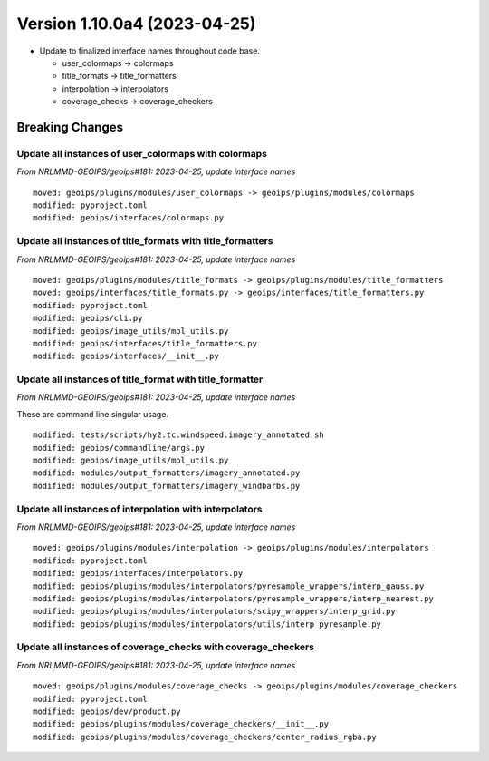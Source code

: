 .. dropdown:: Distribution Statement

 | # # # Distribution Statement A. Approved for public release. Distribution is unlimited.
 | # # #
 | # # # Author:
 | # # # Naval Research Laboratory, Marine Meteorology Division
 | # # #
 | # # # This program is free software: you can redistribute it and/or modify it under
 | # # # the terms of the NRLMMD License included with this program. This program is
 | # # # distributed WITHOUT ANY WARRANTY; without even the implied warranty of
 | # # # MERCHANTABILITY or FITNESS FOR A PARTICULAR PURPOSE. See the included license
 | # # # for more details. If you did not receive the license, for more information see:
 | # # # https://github.com/U-S-NRL-Marine-Meteorology-Division/

Version 1.10.0a4 (2023-04-25)
*****************************

* Update to finalized interface names throughout code base.

  * user_colormaps -> colormaps
  * title_formats -> title_formatters
  * interpolation -> interpolators
  * coverage_checks -> coverage_checkers

Breaking Changes
================

Update all instances of user_colormaps with colormaps
-----------------------------------------------------

*From NRLMMD-GEOIPS/geoips#181: 2023-04-25, update interface names*

::

  moved: geoips/plugins/modules/user_colormaps -> geoips/plugins/modules/colormaps
  modified: pyproject.toml
  modified: geoips/interfaces/colormaps.py

Update all instances of title_formats with title_formatters
-----------------------------------------------------------

*From NRLMMD-GEOIPS/geoips#181: 2023-04-25, update interface names*

::

  moved: geoips/plugins/modules/title_formats -> geoips/plugins/modules/title_formatters
  moved: geoips/interfaces/title_formats.py -> geoips/interfaces/title_formatters.py
  modified: pyproject.toml
  modified: geoips/cli.py
  modified: geoips/image_utils/mpl_utils.py
  modified: geoips/interfaces/title_formatters.py
  modified: geoips/interfaces/__init__.py

Update all instances of title_format with title_formatter
---------------------------------------------------------

*From NRLMMD-GEOIPS/geoips#181: 2023-04-25, update interface names*

These are command line singular usage.

::

  modified: tests/scripts/hy2.tc.windspeed.imagery_annotated.sh
  modified: geoips/commandline/args.py
  modified: geoips/image_utils/mpl_utils.py
  modified: modules/output_formatters/imagery_annotated.py
  modified: modules/output_formatters/imagery_windbarbs.py

Update all instances of interpolation with interpolators
--------------------------------------------------------

*From NRLMMD-GEOIPS/geoips#181: 2023-04-25, update interface names*

::

  moved: geoips/plugins/modules/interpolation -> geoips/plugins/modules/interpolators
  modified: pyproject.toml
  modified: geoips/interfaces/interpolators.py
  modified: geoips/plugins/modules/interpolators/pyresample_wrappers/interp_gauss.py
  modified: geoips/plugins/modules/interpolators/pyresample_wrappers/interp_nearest.py
  modified: geoips/plugins/modules/interpolators/scipy_wrappers/interp_grid.py
  modified: geoips/plugins/modules/interpolators/utils/interp_pyresample.py

Update all instances of coverage_checks with coverage_checkers
--------------------------------------------------------------

*From NRLMMD-GEOIPS/geoips#181: 2023-04-25, update interface names*

::

  moved: geoips/plugins/modules/coverage_checks -> geoips/plugins/modules/coverage_checkers
  modified: pyproject.toml
  modified: geoips/dev/product.py
  modified: geoips/plugins/modules/coverage_checkers/__init__.py
  modified: geoips/plugins/modules/coverage_checkers/center_radius_rgba.py
